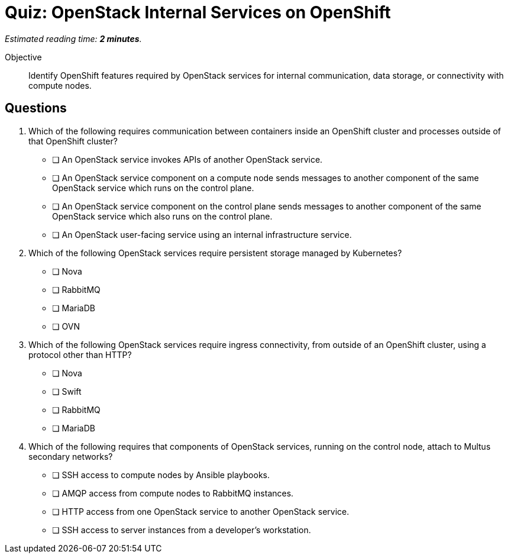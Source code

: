 :time_estimate: 2

= Quiz: OpenStack Internal Services on OpenShift

_Estimated reading time: *{time_estimate} minutes*._

Objective:: 

Identify OpenShift features required by OpenStack services for internal communication, data storage, or connectivity with compute nodes.

//Q3: students may not know enough at this point... and we didn't discuss how OVN components on data and control plane communicate with each other, it's not using mariadb nor amqp.

//Q4 is a stretch and based on a single paragraph of the lecture... memorization. :-(

== Questions

1. Which of the following requires communication between containers inside an OpenShift cluster and processes outside of that OpenShift cluster?

* [ ] An OpenStack service invokes APIs of another OpenStack service.
* [ ] An OpenStack service component on a compute node sends messages to another component of the same OpenStack service which runs on the control plane.
* [ ] An OpenStack service component on the control plane sends messages to another component of the same OpenStack service which also runs on the control plane.
* [ ] An OpenStack user-facing service using an internal infrastructure service.

2. Which of the following OpenStack services require persistent storage managed by Kubernetes?

* [ ] Nova
* [ ] RabbitMQ
* [ ] MariaDB
* [ ] OVN

3. Which of the following OpenStack services require ingress connectivity, from outside of an OpenShift cluster, using a protocol other than HTTP?

* [ ] Nova
* [ ] Swift
* [ ] RabbitMQ
* [ ] MariaDB

4. Which of the following requires that components of OpenStack services, running on the control node, attach to Multus secondary networks?

* [ ] SSH access to compute nodes by Ansible playbooks.
* [ ] AMQP access from compute nodes to RabbitMQ instances.
* [ ] HTTP access from one OpenStack service to another OpenStack service.
* [ ] SSH access to server instances from a developer's workstation.
